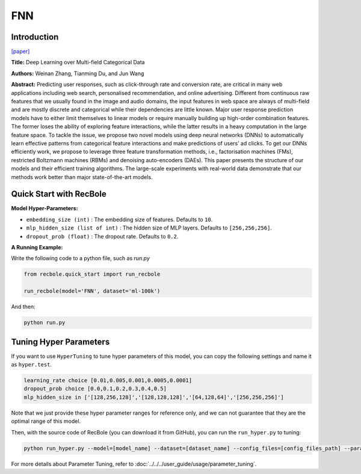FNN
===========

Introduction
---------------------

`[paper] <https://link.springer.com/chapter/10.1007/978-3-319-30671-1_4>`_

**Title:** Deep Learning over Multi-field Categorical Data

**Authors:** Weinan Zhang, Tianming Du, and Jun Wang

**Abstract:**  Predicting user responses, such as click-through rate and conversion rate, are critical in many web applications including web search, personalised recommendation, and online advertising. Different from continuous raw features that we usually found in the image and audio domains, the input features in web space are always of multi-field and are mostly discrete and categorical while their dependencies are little known. Major user response prediction models have to either limit themselves to linear models or require manually building up high-order combination features. The former loses the ability of exploring feature interactions, while the latter results in a heavy computation in the large feature space. To tackle the issue, we propose two novel models using deep neural networks (DNNs) to automatically learn effective patterns from categorical feature interactions and make predictions of users’ ad clicks. To get our DNNs efficiently work, we propose to leverage three feature transformation methods, i.e., factorisation machines (FMs), restricted Boltzmann machines (RBMs) and denoising auto-encoders (DAEs). This paper presents the structure of our models and their efficient training algorithms. The large-scale experiments with real-world data demonstrate that our methods work better than major state-of-the-art models.

.. image:: ../../../asset/fnn.png
    :width: 700
    :align: center

Quick Start with RecBole
-------------------------

**Model Hyper-Parameters:**

- ``embedding_size (int)`` : The embedding size of features. Defaults to ``10``.
- ``mlp_hidden_size (list of int)`` : The hidden size of MLP layers. Defaults to ``[256,256,256]``.
- ``dropout_prob (float)`` : The dropout rate. Defaults to ``0.2``.

**A Running Example:**

Write the following code to a python file, such as `run.py`

.. code:: python

   from recbole.quick_start import run_recbole

   run_recbole(model='FNN', dataset='ml-100k')

And then:

.. code:: bash

   python run.py

Tuning Hyper Parameters
-------------------------

If you want to use ``HyperTuning`` to tune hyper parameters of this model, you can copy the following settings and name it as ``hyper.test``.

.. code:: bash

   learning_rate choice [0.01,0.005,0.001,0.0005,0.0001]
   dropout_prob choice [0.0,0.1,0.2,0.3,0.4,0.5]
   mlp_hidden_size in ['[128,256,128]','[128,128,128]','[64,128,64]','[256,256,256]']

Note that we just provide these hyper parameter ranges for reference only, and we can not guarantee that they are the optimal range of this model.

Then, with the source code of RecBole (you can download it from GitHub), you can run the ``run_hyper.py`` to tuning:

.. code:: bash

	python run_hyper.py --model=[model_name] --dataset=[dataset_name] --config_files=[config_files_path] --params_file=hyper.test

For more details about Parameter Tuning, refer to :doc:`../../../user_guide/usage/parameter_tuning`.

